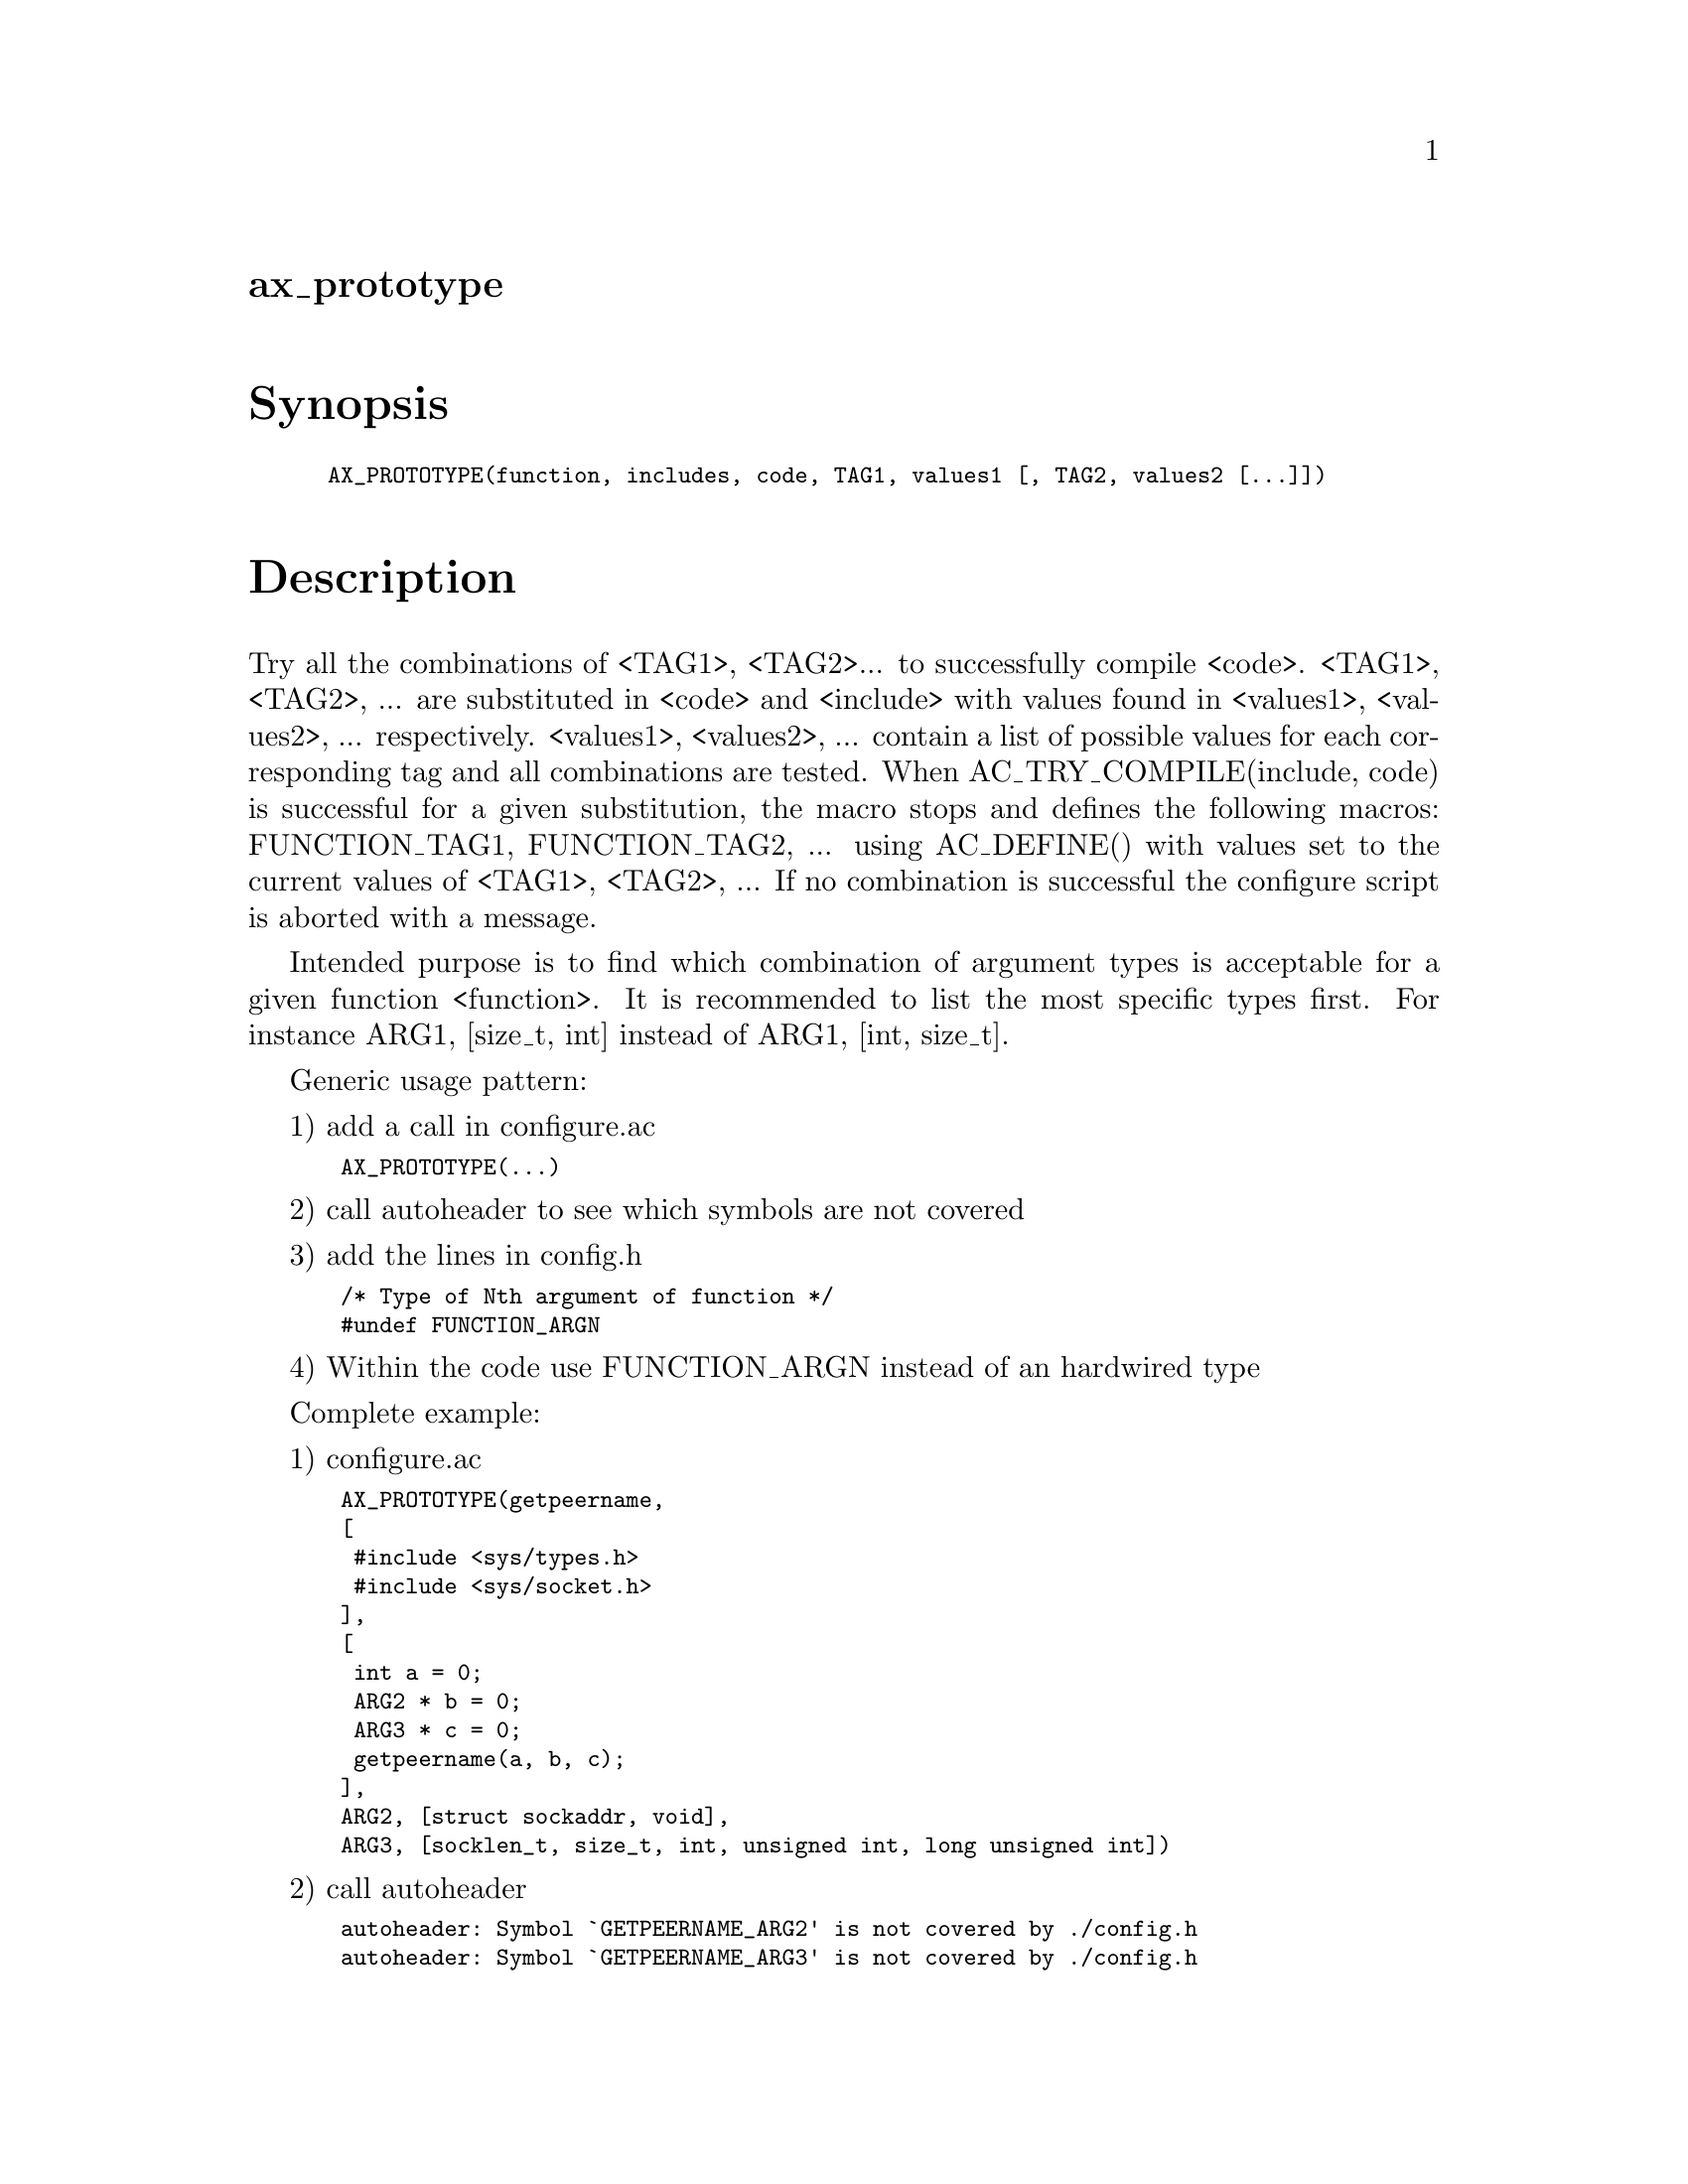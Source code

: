 @node ax_prototype
@unnumberedsec ax_prototype

@majorheading Synopsis

@smallexample
AX_PROTOTYPE(function, includes, code, TAG1, values1 [, TAG2, values2 [...]])
@end smallexample

@majorheading Description

Try all the combinations of <TAG1>, <TAG2>... to successfully compile
<code>. <TAG1>, <TAG2>, ... are substituted in <code> and <include> with
values found in <values1>, <values2>, ... respectively. <values1>,
<values2>, ... contain a list of possible values for each corresponding
tag and all combinations are tested. When AC_TRY_COMPILE(include, code)
is successful for a given substitution, the macro stops and defines the
following macros: FUNCTION_TAG1, FUNCTION_TAG2, ... using AC_DEFINE()
with values set to the current values of <TAG1>, <TAG2>, ... If no
combination is successful the configure script is aborted with a
message.

Intended purpose is to find which combination of argument types is
acceptable for a given function <function>. It is recommended to list
the most specific types first. For instance ARG1, [size_t, int] instead
of ARG1, [int, size_t].

Generic usage pattern:

1) add a call in configure.ac

@smallexample
 AX_PROTOTYPE(...)
@end smallexample

2) call autoheader to see which symbols are not covered

3) add the lines in config.h

@smallexample
 /* Type of Nth argument of function */
 #undef FUNCTION_ARGN
@end smallexample

4) Within the code use FUNCTION_ARGN instead of an hardwired type

Complete example:

1) configure.ac

@smallexample
 AX_PROTOTYPE(getpeername,
 [
  #include <sys/types.h>
  #include <sys/socket.h>
 ],
 [
  int a = 0;
  ARG2 * b = 0;
  ARG3 * c = 0;
  getpeername(a, b, c);
 ],
 ARG2, [struct sockaddr, void],
 ARG3, [socklen_t, size_t, int, unsigned int, long unsigned int])
@end smallexample

2) call autoheader

@smallexample
 autoheader: Symbol `GETPEERNAME_ARG2' is not covered by ./config.h
 autoheader: Symbol `GETPEERNAME_ARG3' is not covered by ./config.h
@end smallexample

3) config.h

@smallexample
 /* Type of second argument of getpeername */
 #undef GETPEERNAME_ARG2
@end smallexample

@smallexample
 /* Type of third argument of getpeername */
 #undef GETPEERNAME_ARG3
@end smallexample

4) in the code

@smallexample
  ...
  GETPEERNAME_ARG2 name;
  GETPEERNAME_ARG3 namelen;
  ...
  ret = getpeername(socket, &name, &namelen);
  ...
@end smallexample

Implementation notes: generating all possible permutations of the
arguments is not easily done with the usual mixture of shell and m4,
that is why this macro is almost 100% m4 code. It generates long but
simple to read code.

@majorheading Source Code

Download the
@uref{http://git.savannah.gnu.org/gitweb/?p=autoconf-archive.git;a=blob_plain;f=m4/ax_prototype.m4,latest
version of @file{ax_prototype.m4}} or browse
@uref{http://git.savannah.gnu.org/gitweb/?p=autoconf-archive.git;a=history;f=m4/ax_prototype.m4,the
macro's revision history}.

@majorheading License

@w{Copyright @copyright{} 2009 Loic Dachary @email{loic@@senga.org}}

This program is free software; you can redistribute it and/or modify it
under the terms of the GNU General Public License as published by the
Free Software Foundation; either version 2 of the License, or (at your
option) any later version.

This program is distributed in the hope that it will be useful, but
WITHOUT ANY WARRANTY; without even the implied warranty of
MERCHANTABILITY or FITNESS FOR A PARTICULAR PURPOSE. See the GNU General
Public License for more details.

You should have received a copy of the GNU General Public License along
with this program. If not, see <https://www.gnu.org/licenses/>.

As a special exception, the respective Autoconf Macro's copyright owner
gives unlimited permission to copy, distribute and modify the configure
scripts that are the output of Autoconf when processing the Macro. You
need not follow the terms of the GNU General Public License when using
or distributing such scripts, even though portions of the text of the
Macro appear in them. The GNU General Public License (GPL) does govern
all other use of the material that constitutes the Autoconf Macro.

This special exception to the GPL applies to versions of the Autoconf
Macro released by the Autoconf Archive. When you make and distribute a
modified version of the Autoconf Macro, you may extend this special
exception to the GPL to apply to your modified version as well.
